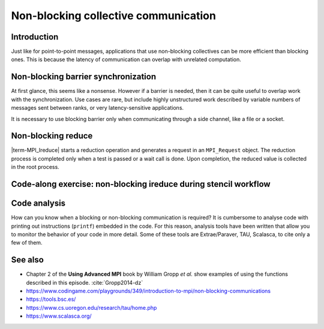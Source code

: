 Non-blocking collective communication
=====================================

.. questions::

   - Is the synchronization of collective communications avoidable?

.. objectives::

   - Understand that a non-blocking barrier is useful


Introduction
------------

Just like for point-to-point messages, applications that use
non-blocking collectives can be more efficient than blocking
ones. This is because the latency of communication can overlap with
unrelated computation.


Non-blocking barrier synchronization
------------------------------------

At first glance, this seems like a nonsense. However if a barrier is
needed, then it can be quite useful to overlap work with the
synchronization. Use cases are rare, but include highly unstructured
work described by variable numbers of messages sent between ranks, or
very latency-sensitive applications.

.. signature:: |term-MPI_Ibarrier|

   .. code-block:: c

      int MPI_Ibarrier(MPI_Comm comm,
                       MPI_Request *request)


.. parameters::

   A communicator ``comm`` and a ``request`` object that is a handler
   for a later wait call.

It is necessary to use blocking barrier only when communicating
through a side channel, like a file or a socket.

Non-blocking reduce
-------------------

|term-MPI_Ireduce| starts a reduction operation and generates a request in
an ``MPI_Request`` object. The reduction process is completed only when a test
is passed or a wait call is done. Upon completion, the reduced value is collected
in the root process.


.. signature:: |term-MPI_Ireduce|

   .. code-block:: c

      int MPI_Ireduce(const void* sendbuf,
                      void* recvbuf,
                      int count,
                      MPI_Datatype datatype,
                      MPI_Op op,
                      int root,
                      MPI_Comm comm,
                      MPI_Request *request)


.. parameters::

   ``sendbuf``, ``recvbuf``, and ``count`` are the buffer on **each**
   process, the buffer on ``root``, and the number of elements to be
   on each process. ``datatype`` is the type of the data to be reduced. 
   ``op`` is the reduction operation to be applied on the distributed
   data. The global result of the reduction operation is collected in
   the ``root`` process in the communicator ``comm``. The
   ``request`` object that is returned must be used to wait on the
   communication later.


Code-along exercise: non-blocking ireduce during stencil workflow
-----------------------------------------------------------------

.. challenge:: Observe a running total during a stencil workflow

   You can find a scaffold for the code in the ``content/code/day-3/00_ireduce``
   folder. It is quite similar to that for the earlier non-blocking code-along
   exercise. A working solution is in the ``solution`` subfolder. Try to compile
   with::

        mpicc -g -Wall -std=c11 non-blocking-communication-ireduce.c -o non-blocking-communication-ireduce

   #. When you have the code compiling, try to run with::

        mpiexec -np 2 ./non-blocking-communication-ireduce

   #. Try to fix the code TODO

.. solution::

   * One correct approach is::

        TODO

   * There are other approaches that work correctly. Is yours better
     or worse than this one? Why?

Code analysis
-------------

How can you know when a blocking or non-blocking communication is required?
It is cumbersome to analyse code with printing out instructions (``printf``)
embedded in the code. For this reason, analysis tools have been written that
allow you to monitor the behavior of your code in more detail.
Some of these tools are Extrae/Paraver, TAU, Scalasca, to cite only a few of them.


See also
--------


* Chapter 2 of the **Using Advanced MPI** book by William Gropp *et al.* show
  examples of using the functions described in this episode. :cite:`Gropp2014-dz`
* https://www.codingame.com/playgrounds/349/introduction-to-mpi/non-blocking-communications
* https://tools.bsc.es/
* https://www.cs.uoregon.edu/research/tau/home.php
* https://www.scalasca.org/


.. keypoints::

   - Non-blocking collectives take advantage of the efficiency of collective
     communications and allow at the same time the possibility of interleaving
     useful work.
   - Although it sounds contradictory and unuseful, a non-blocking barrier is
     sometimes handy, for instance in the case where only a notification from
     the processses arriving to the barrier is needed.
